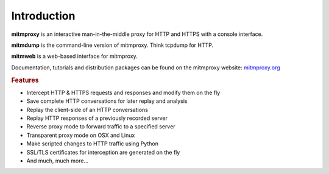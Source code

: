 Introduction
============

**mitmproxy** is an interactive man-in-the-middle proxy for HTTP and HTTPS
with a console interface.

**mitmdump** is the command-line version of mitmproxy. Think tcpdump for HTTP.

**mitmweb** is a web-based interface for mitmproxy.

Documentation, tutorials and distribution packages can be found on the
mitmproxy website: `mitmproxy.org <https://mitmproxy.org/>`_


.. rubric:: Features

- Intercept HTTP & HTTPS requests and responses and modify them on the fly
- Save complete HTTP conversations for later replay and analysis
- Replay the client-side of an HTTP conversations
- Replay HTTP responses of a previously recorded server
- Reverse proxy mode to forward traffic to a specified server
- Transparent proxy mode on OSX and Linux
- Make scripted changes to HTTP traffic using Python
- SSL/TLS certificates for interception are generated on the fly
- And much, much more...
